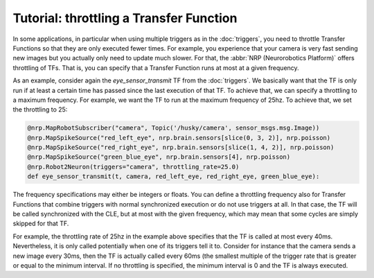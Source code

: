 Tutorial: throttling a Transfer Function
========================================

.. todo:: Add author/responsible

In some applications, in particular when using multiple triggers as in the :doc:`triggers`,
you need to throttle Transfer Functions so that they are only executed fewer times. For example,
you experience that your camera is very fast sending new images but you actually only need to update much slower.
For that, the :abbr:`NRP (Neurorobotics Platform)` offers throttling of TFs. That is, you can specify that a Transfer Function runs at most at a given frequency.

As an example, consider again the *eye_sensor_transmit* TF from the :doc:`triggers`. We basically want that the TF is only run
if at least a certain time has passed since the last execution of that TF. To achieve that, we can specify a throttling to a maximum frequency.
For example, we want the TF to run at the maximum frequency of 25hz. To achieve that, we set the throttling to 25:

.. code-block:: python

    @nrp.MapRobotSubscriber("camera", Topic('/husky/camera', sensor_msgs.msg.Image))
    @nrp.MapSpikeSource("red_left_eye", nrp.brain.sensors[slice(0, 3, 2)], nrp.poisson)
    @nrp.MapSpikeSource("red_right_eye", nrp.brain.sensors[slice(1, 4, 2)], nrp.poisson)
    @nrp.MapSpikeSource("green_blue_eye", nrp.brain.sensors[4], nrp.poisson)
    @nrp.Robot2Neuron(triggers="camera", throttling_rate=25.0)
    def eye_sensor_transmit(t, camera, red_left_eye, red_right_eye, green_blue_eye):

The frequency specifications may either be integers or floats. You can define a throttling frequency also for
Transfer Functions that combine triggers with normal synchronized execution or do not use triggers at all.
In that case, the TF will be called synchronized with the CLE, but at most with the given frequency, which may
mean that some cycles are simply skipped for that TF.

For example, the throttling rate of 25hz in the example above specifies that the TF is called at most
every 40ms. Nevertheless, it is only called potentially when one of its triggers tell it to. Consider
for instance that the camera sends a new image every 30ms, then the TF is actually called every 60ms (the
smallest multiple of the trigger rate that is greater or equal to the minimum interval. If no throttling is
specified, the minimum interval is 0 and the TF is always executed.
